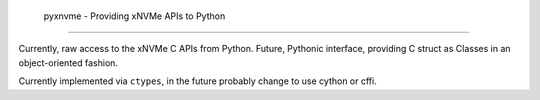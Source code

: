  pyxnvme - Providing xNVMe APIs to Python
==========================================

Currently, raw access to the xNVMe C APIs from Python. Future, Pythonic
interface, providing C struct as Classes in an object-oriented fashion.

Currently implemented via ``ctypes``, in the future probably change to use
cython or cffi.
